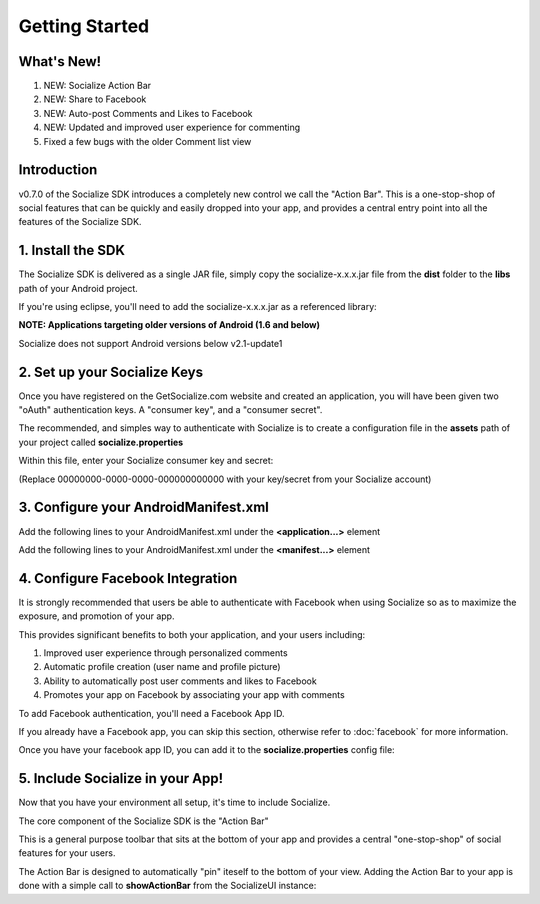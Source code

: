 .. raw:: html

	<link rel="stylesheet" href="static/css/gist.css" type="text/css" />
	
===============
Getting Started
===============

.. raw:: html

	<script type="text/javascript" charset="utf-8">
	  var is_ssl = ("https:" == document.location.protocol);
	  var asset_host = is_ssl ? "https://s3.amazonaws.com/getsatisfaction.com/" : "http://s3.amazonaws.com/getsatisfaction.com/";
	  document.write(unescape("%3Cscript src='" + asset_host + "javascripts/feedback-v2.js' type='text/javascript'%3E%3C/script%3E"));
	</script>
	
	<script type="text/javascript" charset="utf-8">
	  var feedback_widget_options = {};
	  feedback_widget_options.display = "overlay";  
	  feedback_widget_options.company = "socialize";
	  feedback_widget_options.placement = "right";
	  feedback_widget_options.color = "#222";
	  feedback_widget_options.style = "question";
	  feedback_widget_options.product = "socialize_android_sdk";
	  feedback_widget_options.limit = "3";
	  GSFN.feedback_widget.prototype.local_base_url = "http://support.getsocialize.com";
	  GSFN.feedback_widget.prototype.local_ssl_base_url = "http://support.getsocialize.com";
	  var feedback_widget = new GSFN.feedback_widget(feedback_widget_options);
	</script>

What's New!
------------
1. NEW: Socialize Action Bar
2. NEW: Share to Facebook
3. NEW: Auto-post Comments and Likes to Facebook
4. NEW: Updated and improved user experience for commenting
5. Fixed a few bugs with the older Comment list view

Introduction
------------
v0.7.0 of the Socialize SDK introduces a completely new control we call the "Action Bar".
This is a one-stop-shop of social features that can be quickly and easily dropped into your app, and 
provides a central entry point into all the features of the Socialize SDK.

1. Install the SDK 
------------------
The Socialize SDK is delivered as a single JAR file, simply copy the socialize-x.x.x.jar file 
from the **dist** folder to the **libs** path of your Android project.

If you're using eclipse, you'll need to add the socialize-x.x.x.jar as a referenced library:

.. image:: images/library_refs.png

**NOTE: Applications targeting older versions of Android (1.6 and below)**

Socialize does not support Android versions below v2.1-update1

2. Set up your Socialize Keys
------------------------------
Once you have registered on the GetSocialize.com website and created an application, you will have
been given two "oAuth" authentication keys.  A "consumer key", and a "consumer secret".

The recommended, and simples way to authenticate with Socialize is to create a configuration file in 
the **assets** path of your project called **socialize.properties**

.. image:: images/socialize.properties.png

Within this file, enter your Socialize consumer key and secret:

.. raw:: html

	<script src="https://gist.github.com/1132979.js?file=setup_ui.properties"></script>

(Replace 00000000-0000-0000-000000000000 with your key/secret from your Socialize account)

3. Configure your AndroidManifest.xml
-------------------------------------
Add the following lines to your AndroidManifest.xml under the **<application...>** element

.. raw:: html

	<script src="https://gist.github.com/1201498.js?file=ui_manifest_0.6.0.xml"></script>

Add the following lines to your AndroidManifest.xml under the **<manifest...>** element

.. raw:: html

	<script src="https://gist.github.com/1201498.js?file=ui_manifest_permissions.xml"></script>
	
4. Configure Facebook Integration
---------------------------------
It is strongly recommended that users be able to authenticate with Facebook when using Socialize so as to 
maximize the exposure, and promotion of your app.

This provides significant benefits to both your application, and your users including:

1. Improved user experience through personalized comments
2. Automatic profile creation (user name and profile picture)
3. Ability to automatically post user comments and likes to Facebook
4. Promotes your app on Facebook by associating your app with comments

To add Facebook authentication, you'll need a Facebook App ID.
  
If you already have a Facebook app, you can skip this section, otherwise refer to :doc:`facebook` for more information.

Once you have your facebook app ID, you can add it to the **socialize.properties** config file:

.. raw:: html

	<script src="https://gist.github.com/1132979.js?file=socialize.properties"></script>
	
5. Include Socialize in your App!
---------------------------------
Now that you have your environment all setup, it's time to include Socialize.  

The core component of the Socialize SDK is the "Action Bar"

.. image:: images/action_bar.png

This is a general purpose toolbar that sits at the bottom of your app and provides a central "one-stop-shop" 
of social features for your users.

The Action Bar is designed to automatically "pin" iteself to the bottom of your view.  
Adding the Action Bar to your app is done with a simple call to **showActionBar** from the SocializeUI instance:

.. raw:: html

	<script src="https://gist.github.com/1376163.js?file=no_conf.java"></script>
